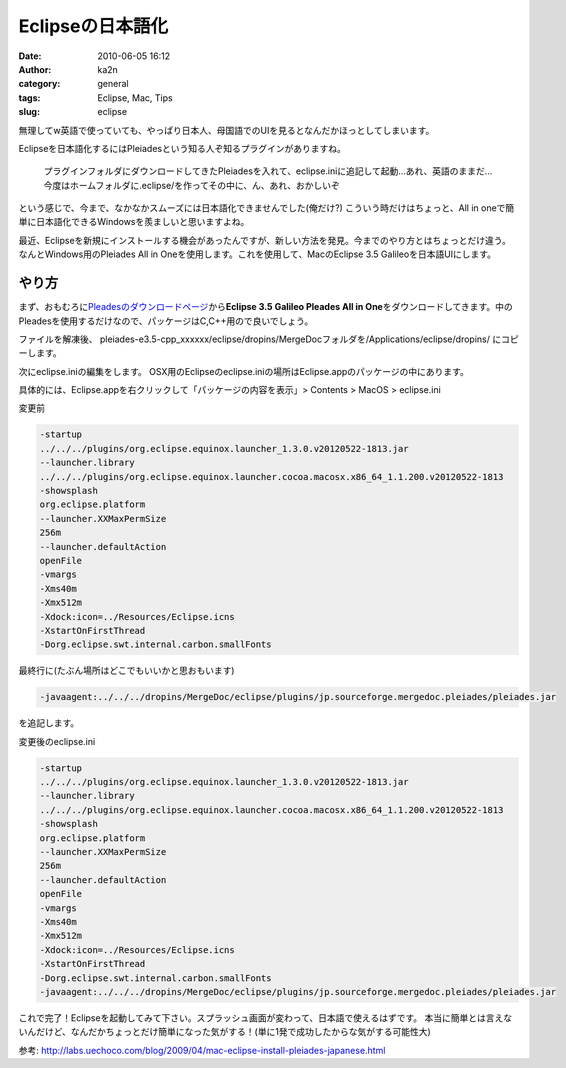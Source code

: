 Eclipseの日本語化
#################
:date: 2010-06-05 16:12
:author: ka2n
:category: general
:tags: Eclipse, Mac, Tips
:slug: eclipse

|image0|

無理してw英語で使っていても、やっぱり日本人、母国語でのUIを見るとなんだかほっとしてしまいます。

Eclipseを日本語化するにはPleiadesという知る人ぞ知るプラグインがありますね。

    プラグインフォルダにダウンロードしてきたPleiadesを入れて、eclipse.iniに追記して起動…あれ、英語のままだ…今度はホームフォルダに.eclipse/を作ってその中に、ん、あれ、おかしいぞ

という感じで、今まで、なかなかスムーズには日本語化できませんでした(俺だけ?)
こういう時だけはちょっと、All in oneで簡単に日本語化できるWindowsを羨ましいと思いますよね。

最近、Eclipseを新規にインストールする機会があったんですが、新しい方法を発見。今までのやり方とはちょっとだけ違う。なんとWindows用のPleiades
All in Oneを使用します。これを使用して、MacのEclipse 3.5
Galileoを日本語UIにします。

やり方
------

まず、おもむろに\ `Pleadesのダウンロードページ`_\ から\ **Eclipse 3.5 Galileo Pleades All in One**\ をダウンロードしてきます。中のPleadesを使用するだけなので、パッケージはC,C++用ので良いでしょう。

|image1|

ファイルを解凍後、
pleiades-e3.5-cpp\_xxxxxx/eclipse/dropins/MergeDocフォルダを/Applications/eclipse/dropins/ にコピーします。

|image2|

次にeclipse.iniの編集をします。
OSX用のEclipseのeclipse.iniの場所はEclipse.appのパッケージの中にあります。

具体的には、Eclipse.appを右クリックして「パッケージの内容を表示」> Contents > MacOS > eclipse.ini

|image3|

変更前

.. code-block:: text

    -startup
    ../../../plugins/org.eclipse.equinox.launcher_1.3.0.v20120522-1813.jar
    --launcher.library
    ../../../plugins/org.eclipse.equinox.launcher.cocoa.macosx.x86_64_1.1.200.v20120522-1813
    -showsplash
    org.eclipse.platform
    --launcher.XXMaxPermSize
    256m
    --launcher.defaultAction
    openFile
    -vmargs
    -Xms40m
    -Xmx512m
    -Xdock:icon=../Resources/Eclipse.icns
    -XstartOnFirstThread
    -Dorg.eclipse.swt.internal.carbon.smallFonts


最終行に(たぶん場所はどこでもいいかと思おもいます)

.. code-block:: text

    -javaagent:../../../dropins/MergeDoc/eclipse/plugins/jp.sourceforge.mergedoc.pleiades/pleiades.jar

を追記します。

変更後のeclipse.ini

.. code-block:: text

    -startup
    ../../../plugins/org.eclipse.equinox.launcher_1.3.0.v20120522-1813.jar
    --launcher.library
    ../../../plugins/org.eclipse.equinox.launcher.cocoa.macosx.x86_64_1.1.200.v20120522-1813
    -showsplash
    org.eclipse.platform
    --launcher.XXMaxPermSize
    256m
    --launcher.defaultAction
    openFile
    -vmargs
    -Xms40m
    -Xmx512m
    -Xdock:icon=../Resources/Eclipse.icns
    -XstartOnFirstThread
    -Dorg.eclipse.swt.internal.carbon.smallFonts
    -javaagent:../../../dropins/MergeDoc/eclipse/plugins/jp.sourceforge.mergedoc.pleiades/pleiades.jar

これで完了！Eclipseを起動してみて下さい。スプラッシュ画面が変わって、日本語で使えるはずです。
本当に簡単とは言えないんだけど、なんだかちょっとだけ簡単になった気がする！(単に1発で成功したからな気がする可能性大)

参考:
http://labs.uechoco.com/blog/2009/04/mac-eclipse-install-pleiades-japanese.html

.. _Pleadesのダウンロードページ: http://mergedoc.sourceforge.jp/

.. |image0| image:: http://ktmtt.com/diary/wp-content/uploads/7dd4c3f74f006b34bb1d70d7adebd54e.jpg
   :target: http://ktmtt.com/diary/wp-content/uploads/7dd4c3f74f006b34bb1d70d7adebd54e.jpg
.. |image1| image:: http://ktmtt.com/diary/wp-content/uploads/45e81c34fdfa826a47ccf139bbeb9b89.png
   :target: http://ktmtt.com/diary/wp-content/uploads/45e81c34fdfa826a47ccf139bbeb9b89.png
.. |image2| image:: http://ktmtt.com/diary/wp-content/uploads/be931dadb26198dede89dd53e6d63028-300x182.png
   :target: http://ktmtt.com/diary/wp-content/uploads/be931dadb26198dede89dd53e6d63028.png
.. |image3| image:: http://ktmtt.com/diary/wp-content/uploads/0d6d56aec3bcf4cb2ee00ccde379edfd.png
   :target: http://ktmtt.com/diary/wp-content/uploads/0d6d56aec3bcf4cb2ee00ccde379edfd.png
